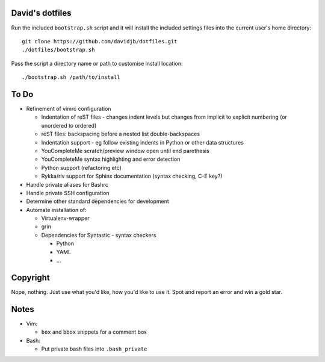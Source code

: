 David's dotfiles
================

Run the included ``bootstrap.sh`` script and it will install the included settings files
into the current user's home directory::  

     git clone https://github.com/davidjb/dotfiles.git
     ./dotfiles/bootstrap.sh

Pass the script a directory name or path to customise install location::

    ./bootstrap.sh /path/to/install


To Do
=====

* Refinement of vimrc configuration
  
  * Indentation of reST files - changes indent levels but changes
    from implicit to explicit numbering (or unordered to ordered)
  * reST files: backspacing before a nested list double-backspaces
  * Indentation support - eg follow existing indents in Python or
    other data structures
  * YouCompleteMe scratch/preview window open until end parethesis
  * YouCompleteMe syntax highlighting and error detection
  * Python support (refactoring etc)
  * Rykka/riv support for Sphinx documentation (syntax checking, C-E key?)

* Handle private aliases for Bashrc
* Handle private SSH configuration
* Determine other standard dependencies for development
* Automate installation of:

  * Virtualenv-wrapper
  * grin
  * Dependencies for Syntastic - syntax checkers

    * Python
    * YAML
    * ...

Copyright
=========

Nope, nothing.  Just use what you'd like, how you'd like to use it.
Spot and report an error and win a gold star.


Notes
=====

* Vim:
  
  * ``box`` and ``bbox`` snippets for a comment box

* Bash:
  
  * Put private bash files into ``.bash_private``
